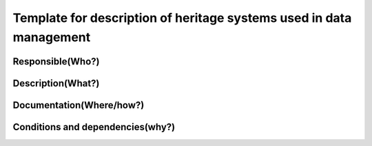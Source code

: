--------------------------------------------------------------------
Template for description of heritage systems used in data management
--------------------------------------------------------------------

.. Insert the name of the heritage metadata system in the above heading. No   
   other text should go under
   this heading.


Responsible(Who?)
=================

.. Required. Who is responsible for this heritage system. This can be a 
   group, a role or an administrative unit. Try to avoid linking to specific  
   persons.


Description(What?)
==================

.. Required. Short description of the system: 
   - what types of metadata is stored in this system.
   - how is the metadata stored
   - formats/language


Documentation(Where/how?)
=========================

.. Required. Links to system dokumentation as comments, mark links that are 
   only available for internal users


Conditions and dependencies(why?)
=================================

.. Required. Please add a short paragraph explaining in words why the system is as it is

.. Which users needs are this system ment to cover? 
   Are there specific choices that has been made which sets important limitations to the system? 
   Current dependencies: list of other systems (internal/external) currently connected to this system


